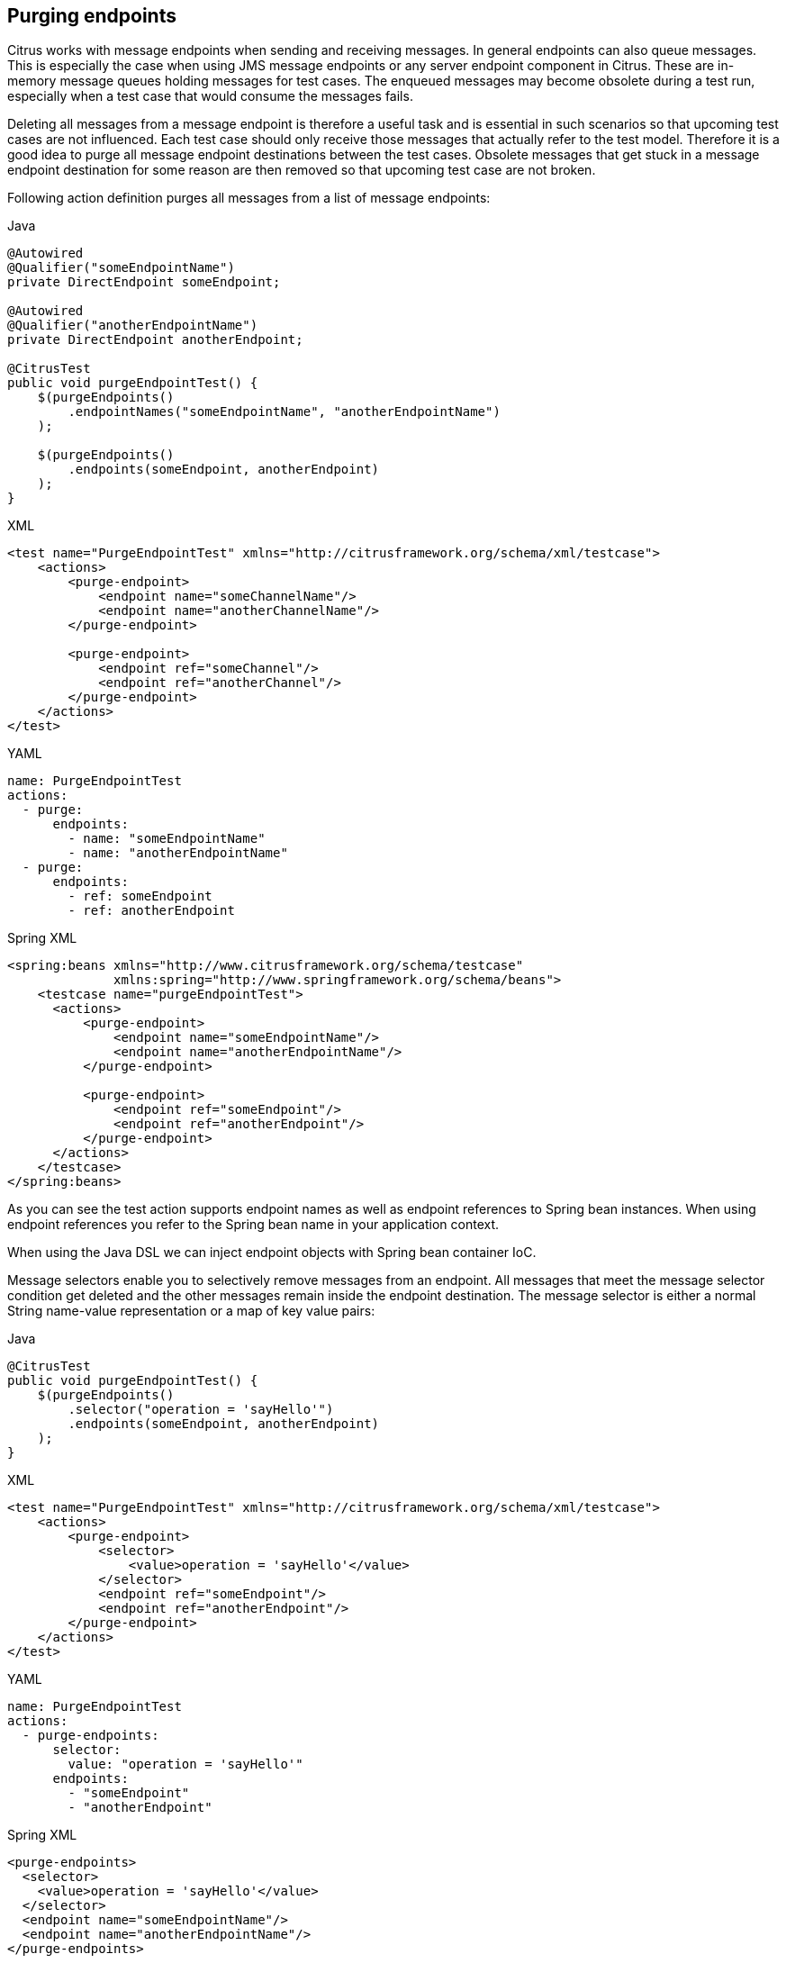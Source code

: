 [[actions-purging-endpoints]]
== Purging endpoints

Citrus works with message endpoints when sending and receiving messages.
In general endpoints can also queue messages.
This is especially the case when using JMS message endpoints or any server endpoint component in Citrus.
These are in-memory message queues holding messages for test cases.
The enqueued messages may become obsolete during a test run, especially when a test case that would consume the messages fails.

Deleting all messages from a message endpoint is therefore a useful task and is essential in such scenarios so that upcoming test cases are not influenced.
Each test case should only receive those messages that actually refer to the test model.
Therefore it is a good idea to purge all message endpoint destinations between the test cases.
Obsolete messages that get stuck in a message endpoint destination for some reason are then removed so that upcoming test case are not broken.

Following action definition purges all messages from a list of message endpoints:

.Java
[source,java,indent=0,role="primary"]
----
@Autowired
@Qualifier("someEndpointName")
private DirectEndpoint someEndpoint;

@Autowired
@Qualifier("anotherEndpointName")
private DirectEndpoint anotherEndpoint;

@CitrusTest
public void purgeEndpointTest() {
    $(purgeEndpoints()
        .endpointNames("someEndpointName", "anotherEndpointName")
    );

    $(purgeEndpoints()
        .endpoints(someEndpoint, anotherEndpoint)
    );
}
----

.XML
[source,xml,indent=0,role="secondary"]
----
<test name="PurgeEndpointTest" xmlns="http://citrusframework.org/schema/xml/testcase">
    <actions>
        <purge-endpoint>
            <endpoint name="someChannelName"/>
            <endpoint name="anotherChannelName"/>
        </purge-endpoint>

        <purge-endpoint>
            <endpoint ref="someChannel"/>
            <endpoint ref="anotherChannel"/>
        </purge-endpoint>
    </actions>
</test>
----

.YAML
[source,yaml,indent=0,role="secondary"]
----
name: PurgeEndpointTest
actions:
  - purge:
      endpoints:
        - name: "someEndpointName"
        - name: "anotherEndpointName"
  - purge:
      endpoints:
        - ref: someEndpoint
        - ref: anotherEndpoint
----

.Spring XML
[source,xml,indent=0,role="secondary"]
----
<spring:beans xmlns="http://www.citrusframework.org/schema/testcase"
              xmlns:spring="http://www.springframework.org/schema/beans">
    <testcase name="purgeEndpointTest">
      <actions>
          <purge-endpoint>
              <endpoint name="someEndpointName"/>
              <endpoint name="anotherEndpointName"/>
          </purge-endpoint>

          <purge-endpoint>
              <endpoint ref="someEndpoint"/>
              <endpoint ref="anotherEndpoint"/>
          </purge-endpoint>
      </actions>
    </testcase>
</spring:beans>
----

As you can see the test action supports endpoint names as well as endpoint references to Spring bean instances. When using endpoint references you refer to the Spring bean name in your application context.

When using the Java DSL we can inject endpoint objects with Spring bean container IoC.

Message selectors enable you to selectively remove messages from an endpoint. All messages that meet the message selector condition get deleted and the other messages remain inside the endpoint destination. The message selector is either a normal String name-value representation or a map of key value pairs:

.Java
[source,java,indent=0,role="primary"]
----
@CitrusTest
public void purgeEndpointTest() {
    $(purgeEndpoints()
        .selector("operation = 'sayHello'")
        .endpoints(someEndpoint, anotherEndpoint)
    );
}
----

.XML
[source,xml,indent=0,role="secondary"]
----
<test name="PurgeEndpointTest" xmlns="http://citrusframework.org/schema/xml/testcase">
    <actions>
        <purge-endpoint>
            <selector>
                <value>operation = 'sayHello'</value>
            </selector>
            <endpoint ref="someEndpoint"/>
            <endpoint ref="anotherEndpoint"/>
        </purge-endpoint>
    </actions>
</test>
----

.YAML
[source,yaml,indent=0,role="secondary"]
----
name: PurgeEndpointTest
actions:
  - purge-endpoints:
      selector:
        value: "operation = 'sayHello'"
      endpoints:
        - "someEndpoint"
        - "anotherEndpoint"
----

.Spring XML
[source,xml,indent=0,role="secondary"]
----
<purge-endpoints>
  <selector>
    <value>operation = 'sayHello'</value>
  </selector>
  <endpoint name="someEndpointName"/>
  <endpoint name="anotherEndpointName"/>
</purge-endpoints>
----

In the examples above we use a String to represent the message selector expression. In general the message selector operates on the message header. So following on from that we remove all messages selectively that have a message header *operation* with its value *sayHello* .

Purging endpoints in each test case every time is quite exhausting because every test case needs to define a purging action at the very beginning of the test. A more straight forward approach would be to introduce some purging action which is automatically executed before each test. Fortunately the Citrus test suite offers a very simple way to do this. It is described in link:#before-suite[testsuite-before-test].

When using the special action sequence before test cases we are able to purge endpoint destinations every time a test case executes. See the upcoming example to find out how the action is defined in the Spring configuration application context.

.Spring Bean
[source,java,indent=0,role="primary"]
----
@Bean
public SequenceBeforeTest beforeTest() {
    return SequenceBeforeTest.Builder.beforeTest()
            .actions(
                purgeEndpoints()
                    .endpoint("fooChannel")
                    .endpoint("barChannel")
            );
}
----

.Spring XML
[source,xml,indent=0,role="secondary"]
----
<spring:beans xmlns:spring="http://www.springframework.org/schema/beans"
              xmlns:citrus="http://www.citrusframework.org/schema/config">
    <citrus:before-test id="purgeBeforeTest">
        <citrus:actions>
            <purge-endpoints>
                <channel name="fooChannel"/>
                <channel name="barChannel"/>
            </purge-endpoints>
        </citrus:actions>
    </citrus:before-test>
</spring:beans>
----

Just use this before-test bean in the Spring bean application context and the purge endpoint action is active. Obsolete messages that are waiting on the message endpoints for consumption are purged before the next test in line is executed.

TIP: Purging message endpoints becomes also very interesting when working with server instances in Citrus. Each server component automatically has an inbound message endpoint where incoming messages are stored to internally. Citrus will automatically use this incoming message endpoint as target for the purge action so you can just use the server instance as you know it from your configuration in any purge action.
